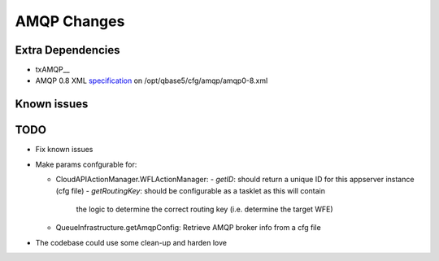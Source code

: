 AMQP Changes
============

Extra Dependencies
------------------

* txAMQP__
* AMQP 0.8 XML specification_ on /opt/qbase5/cfg/amqp/amqp0-8.xml 

.. _txAMQP: http://pypi.python.org/packages/source/t/txAMQP/txAMQP-0.5.tar.gz#md5=ceac5960feec83d8b29dd03e85e8d552
.. _specification: http://py-amqplib.googlecode.com/hg-history/3a1f3d3f2cedc2ef7adee30ad17f2911748ca763/extras/amqp0-8.xml

Known issues
------------

TODO
----
  
* Fix known issues
 
* Make params confgurable for:

  * CloudAPIActionManager.WFLActionManager:
    - *getID*: should return a unique ID for this appserver instance (cfg file)
    - *getRoutingKey*: should be configurable as a tasklet as this will contain
      the logic to determine the correct routing key (i.e. determine the target WFE)

  * QueueInfrastructure.getAmqpConfig:
    Retrieve AMQP broker info from a cfg file
    
* The codebase could use some clean-up and harden love
